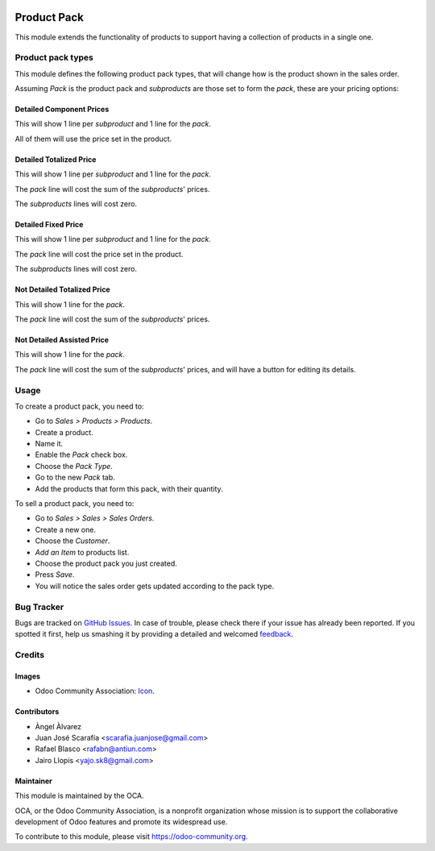 .. image:: https://img.shields.io/badge/licence-AGPL--3-blue.svg
   :target: http://www.gnu.org/licenses/agpl-3.0-standalone.html
   :alt: License: AGPL-3

============
Product Pack
============

This module extends the functionality of products to support having a
collection of products in a single one.

Product pack types
==================

This module defines the following product pack types, that will change how is
the product shown in the sales order.

Assuming *Pack* is the product pack and *subproducts* are those set to form
the *pack*, these are your pricing options:

Detailed Component Prices
-------------------------

This will show 1 line per *subproduct* and 1 line for the *pack*.

All of them will use the price set in the product.

Detailed Totalized Price
------------------------

This will show 1 line per *subproduct* and 1 line for the *pack*.

The *pack* line will cost the sum of the *subproducts*' prices.

The *subproducts* lines will cost zero.

Detailed Fixed Price
--------------------

This will show 1 line per *subproduct* and 1 line for the *pack*.

The *pack* line will cost the price set in the product.

The *subproducts* lines will cost zero.

Not Detailed Totalized Price
----------------------------

This will show 1 line for the *pack*.

The *pack* line will cost the sum of the *subproducts*' prices.

Not Detailed Assisted Price
---------------------------

This will show 1 line for the *pack*.

The *pack* line will cost the sum of the *subproducts*' prices, and will have a
button for editing its details.

Usage
=====

To create a product pack, you need to:

* Go to *Sales > Products > Products*.
* Create a product.
* Name it.
* Enable the *Pack* check box.
* Choose the *Pack Type*.
* Go to the new *Pack* tab.
* Add the products that form this pack, with their quantity.

To sell a product pack, you need to:

* Go to *Sales > Sales > Sales Orders*.
* Create a new one.
* Choose the *Customer*.
* *Add an Item* to products list.
* Choose the product pack you just created.
* Press *Save*.
* You will notice the sales order gets updated according to the pack type.

.. image:: https://odoo-community.org/website/image/ir.attachment/5784_f2813bd/datas
   :alt: Try me on Runbot
   :target: https://runbot.odoo-community.org/runbot/135/8.0

Bug Tracker
===========

Bugs are tracked on `GitHub Issues
<https://github.com/OCA/product-attribute/issues>`_. In case of trouble, please
check there if your issue has already been reported. If you spotted it first,
help us smashing it by providing a detailed and welcomed `feedback
<https://github.com/OCA/
product-attribute/issues/new?body=module:%20
product_pack%0Aversion:%20
8.0%0A%0A**Steps%20to%20reproduce**%0A-%20...%0A%0A**Current%20behavior**%0A%0A**Expected%20behavior**>`_.

Credits
=======

Images
------

* Odoo Community Association: `Icon <https://github.com/OCA/maintainer-tools/blob/master/template/module/static/description/icon.svg>`_.

Contributors
------------

* Àngel Àlvarez
* Juan José Scarafía <scarafia.juanjose@gmail.com>
* Rafael Blasco <rafabn@antiun.com>
* Jairo Llopis <yajo.sk8@gmail.com>

Maintainer
----------

.. image:: https://odoo-community.org/logo.png
   :alt: Odoo Community Association
   :target: https://odoo-community.org

This module is maintained by the OCA.

OCA, or the Odoo Community Association, is a nonprofit organization whose
mission is to support the collaborative development of Odoo features and
promote its widespread use.

To contribute to this module, please visit https://odoo-community.org.
